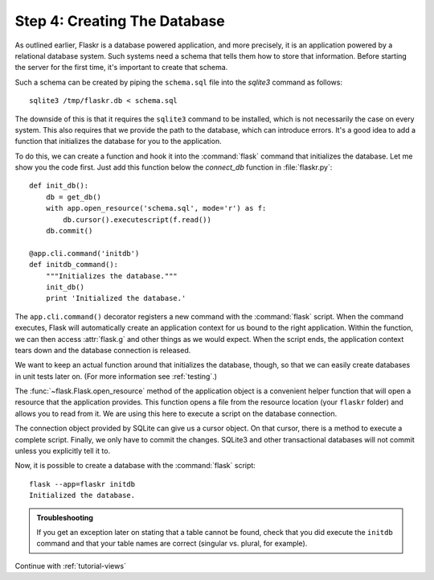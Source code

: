 .. _tutorial-dbinit:

Step 4: Creating The Database
=============================

As outlined earlier, Flaskr is a database powered application, and more
precisely, it is an application powered by a relational database system.  Such
systems need a schema that tells them how to store that information.
Before starting the server for the first time, it's important to create
that schema.

Such a schema can be created by piping the ``schema.sql`` file into the
`sqlite3` command as follows::

    sqlite3 /tmp/flaskr.db < schema.sql

The downside of this is that it requires the ``sqlite3`` command to be
installed, which is not necessarily the case on every system.  This also
requires that we provide the path to the database, which can introduce
errors.  It's a good idea to add a function that initializes the database
for you to the application.

To do this, we can create a function and hook it into the :command:`flask`
command that initializes the database.  Let me show you the code first.  Just
add this function below the `connect_db` function in :file:`flaskr.py`::

    def init_db():
        db = get_db()
        with app.open_resource('schema.sql', mode='r') as f:
            db.cursor().executescript(f.read())
        db.commit()

    @app.cli.command('initdb')
    def initdb_command():
        """Initializes the database."""
        init_db()
        print 'Initialized the database.'

The ``app.cli.command()`` decorator registers a new command with the
:command:`flask` script.  When the command executes, Flask will automatically
create an application context for us bound to the right application.
Within the function, we can then access :attr:`flask.g` and other things as
we would expect.  When the script ends, the application context tears down
and the database connection is released.

We want to keep an actual function around that initializes the database,
though, so that we can easily create databases in unit tests later on.  (For
more information see :ref:`testing`.)

The :func:`~flask.Flask.open_resource` method of the application object
is a convenient helper function that will open a resource that the
application provides.  This function opens a file from the resource
location (your ``flaskr`` folder) and allows you to read from it.  We are
using this here to execute a script on the database connection.

The connection object provided by SQLite can give us a cursor object.
On that cursor, there is a method to execute a complete script.  Finally, we
only have to commit the changes.  SQLite3 and other transactional
databases will not commit unless you explicitly tell it to.

Now, it is possible to create a database with the :command:`flask` script::

    flask --app=flaskr initdb
    Initialized the database.

.. admonition:: Troubleshooting

   If you get an exception later on stating that a table cannot be found, check
   that you did execute the ``initdb`` command and that your table names are
   correct (singular vs. plural, for example).

Continue with :ref:`tutorial-views`
